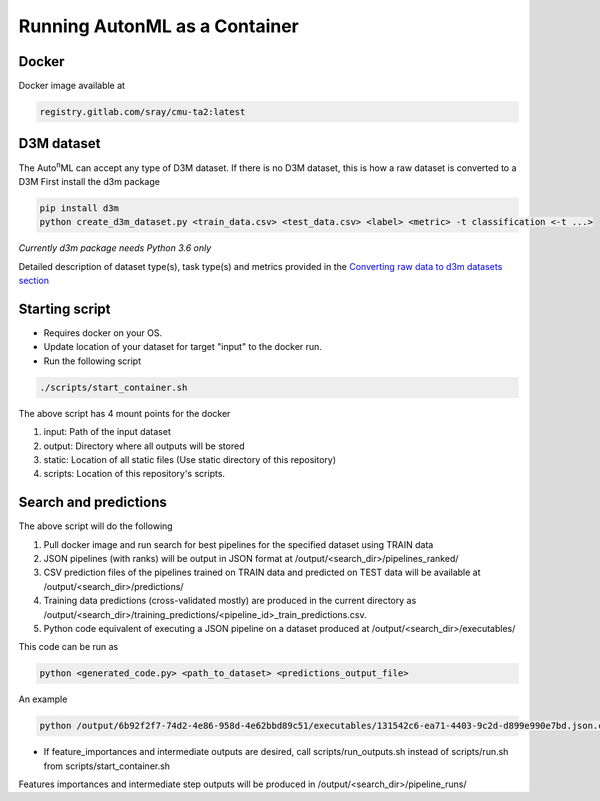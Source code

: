 Running AutonML as a Container
============

Docker
----

Docker image available at 

.. code:: shell

    registry.gitlab.com/sray/cmu-ta2:latest


D3M dataset
----

The Auto\ :sup:`n`\ ML can accept any type of D3M dataset. 
If there is no D3M dataset, this is how a raw dataset is converted to a D3M
First install the d3m package

.. code:: shell

    pip install d3m
    python create_d3m_dataset.py <train_data.csv> <test_data.csv> <label> <metric> -t classification <-t ...>

*Currently d3m package needs Python 3.6 only*

Detailed description of dataset type(s), task type(s) and metrics provided in the `Converting raw data to d3m datasets section <https://cmu-ta2.readthedocs.io/en/master/convert_d3m_data.html>`_

Starting script
----

- Requires docker on your OS.
- Update location of your dataset for target "input" to the docker run.
- Run the following script

.. code:: shell

    ./scripts/start_container.sh

The above script has 4 mount points for the docker

1. input: Path of the input dataset
2. output: Directory where all outputs will be stored
3. static: Location of all static files (Use static directory of this repository)
4. scripts: Location of this repository's scripts.

Search and predictions
----

The above script will do the following

1. Pull docker image and run search for best pipelines for the specified dataset using TRAIN data
2. JSON pipelines (with ranks) will be output in JSON format at /output/<search_dir>/pipelines_ranked/
3. CSV prediction files of the pipelines trained on TRAIN data and predicted on TEST data will be available at /output/<search_dir>/predictions/
4. Training data predictions (cross-validated mostly) are produced in the current directory as /output/<search_dir>/training_predictions/<pipeline_id>_train_predictions.csv.
5. Python code equivalent of executing a JSON pipeline on a dataset produced at /output/<search_dir>/executables/

This code can be run as 

.. code:: python

    python <generated_code.py> <path_to_dataset> <predictions_output_file>

An example

.. code:: python

    python /output/6b92f2f7-74d2-4e86-958d-4e62bbd89c51/executables/131542c6-ea71-4403-9c2d-d899e990e7bd.json.code.py 185_baseball predictions.csv

- If feature_importances and intermediate outputs are desired, call scripts/run_outputs.sh instead of scripts/run.sh from scripts/start_container.sh
Features importances and intermediate step outputs will be produced in /output/<search_dir>/pipeline_runs/


